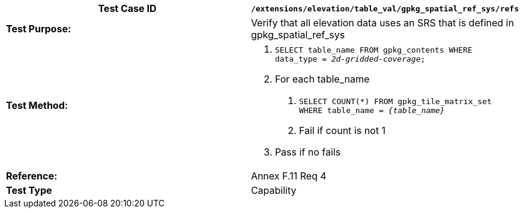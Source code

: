 [cols=",",options="header",]
|===================================================================================================
|*Test Case ID* |`/extensions/elevation/table_val/gpkg_spatial_ref_sys/refs`
|*Test Purpose:* |Verify that all elevation data uses an SRS that is defined in gpkg_spatial_ref_sys
|*Test Method:* a|
1.  `SELECT table_name FROM gpkg_contents WHERE data_type = _2d-gridded-coverage_;`
2.  For each table_name
a.  `SELECT COUNT(*) FROM gpkg_tile_matrix_set WHERE table_name = _\{table_name}_`
b.  Fail if count is not 1
3.  Pass if no fails

|*Reference:* |Annex F.11 Req 4
|*Test Type* |Capability
|===================================================================================================
